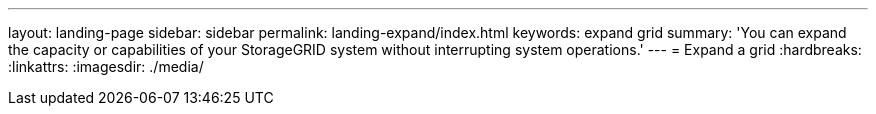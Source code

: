 ---
layout: landing-page
sidebar: sidebar
permalink: landing-expand/index.html
keywords: expand grid
summary: 'You can expand the capacity or capabilities of your StorageGRID system without interrupting system operations.'
---
= Expand a grid
:hardbreaks:
:linkattrs:
:imagesdir: ./media/